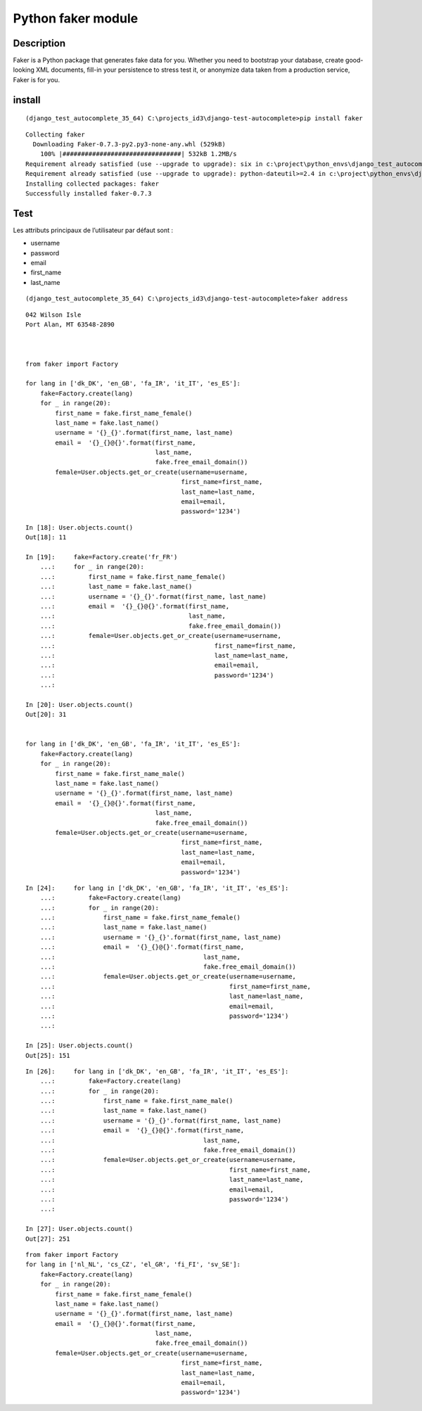 
.. index::
   pair: Faker ; Python 


.. _faker:

=====================
Python faker module 
=====================

.. seealso::

   - https://github.com/joke2k/faker
   - https://faker.readthedocs.io/en/master/
   - http://blog.districtdatalabs.com/a-practical-guide-to-anonymizing-datasets-with-python-faker


.. figure:: faker.png
   :align: center
   
   
Description
============

Faker is a Python package that generates fake data for you. Whether you need to 
bootstrap your database, create good-looking XML documents, fill-in your 
persistence to stress test it, or anonymize data taken from a production service, 
Faker is for you.   


install
=======

::

    (django_test_autocomplete_35_64) C:\projects_id3\django-test-autocomplete>pip install faker
    
::
    
    Collecting faker
      Downloading Faker-0.7.3-py2.py3-none-any.whl (529kB)
        100% |################################| 532kB 1.2MB/s
    Requirement already satisfied (use --upgrade to upgrade): six in c:\project\python_envs\django_test_autocomplete_35_64\lib\site-packages (from faker)
    Requirement already satisfied (use --upgrade to upgrade): python-dateutil>=2.4 in c:\project\python_envs\django_test_autocomplete_35_64\lib\site-packages (from faker)
    Installing collected packages: faker
    Successfully installed faker-0.7.3


Test
=====

.. seealso::

   - https://docs.djangoproject.com/eb/dev/ref/contrib/auth/
   - https://faker.readthedocs.io/en/master/providers/faker.providers.internet.html
   - https://faker.readthedocs.io/en/master/providers/faker.providers.person.html


Les attributs principaux de l’utilisateur par défaut sont :

- username
- password
- email
- first_name
- last_name


::

    (django_test_autocomplete_35_64) C:\projects_id3\django-test-autocomplete>faker address
    
::
    
    042 Wilson Isle
    Port Alan, MT 63548-2890
    


    from faker import Factory 

    for lang in ['dk_DK', 'en_GB', 'fa_IR', 'it_IT', 'es_ES']:
        fake=Factory.create(lang)
        for _ in range(20):
            first_name = fake.first_name_female()
            last_name = fake.last_name()
            username = '{}_{}'.format(first_name, last_name)
            email =  '{}_{}@{}'.format(first_name, 
                                       last_name,
                                       fake.free_email_domain())
            female=User.objects.get_or_create(username=username,
                                              first_name=first_name,
                                              last_name=last_name,
                                              email=email,
                                              password='1234')
   

::

    In [18]: User.objects.count()
    Out[18]: 11

    In [19]:     fake=Factory.create('fr_FR')
        ...:     for _ in range(20):
        ...:         first_name = fake.first_name_female()
        ...:         last_name = fake.last_name()
        ...:         username = '{}_{}'.format(first_name, last_name)
        ...:         email =  '{}_{}@{}'.format(first_name,
        ...:                                    last_name,
        ...:                                    fake.free_email_domain())
        ...:         female=User.objects.get_or_create(username=username,
        ...:                                           first_name=first_name,
        ...:                                           last_name=last_name,
        ...:                                           email=email,
        ...:                                           password='1234')
        ...:

    In [20]: User.objects.count()
    Out[20]: 31   


    for lang in ['dk_DK', 'en_GB', 'fa_IR', 'it_IT', 'es_ES']:
        fake=Factory.create(lang)
        for _ in range(20):
            first_name = fake.first_name_male()
            last_name = fake.last_name()
            username = '{}_{}'.format(first_name, last_name)
            email =  '{}_{}@{}'.format(first_name, 
                                       last_name,
                                       fake.free_email_domain())
            female=User.objects.get_or_create(username=username,
                                              first_name=first_name,
                                              last_name=last_name,
                                              email=email,
                                              password='1234')
                
                

::

    In [24]:     for lang in ['dk_DK', 'en_GB', 'fa_IR', 'it_IT', 'es_ES']:
        ...:         fake=Factory.create(lang)
        ...:         for _ in range(20):
        ...:             first_name = fake.first_name_female()
        ...:             last_name = fake.last_name()
        ...:             username = '{}_{}'.format(first_name, last_name)
        ...:             email =  '{}_{}@{}'.format(first_name,
        ...:                                        last_name,
        ...:                                        fake.free_email_domain())
        ...:             female=User.objects.get_or_create(username=username,
        ...:                                               first_name=first_name,
        ...:                                               last_name=last_name,
        ...:                                               email=email,
        ...:                                               password='1234')
        ...:

    In [25]: User.objects.count()
    Out[25]: 151                                          
                                          

::

    In [26]:     for lang in ['dk_DK', 'en_GB', 'fa_IR', 'it_IT', 'es_ES']:
        ...:         fake=Factory.create(lang)
        ...:         for _ in range(20):
        ...:             first_name = fake.first_name_male()
        ...:             last_name = fake.last_name()
        ...:             username = '{}_{}'.format(first_name, last_name)
        ...:             email =  '{}_{}@{}'.format(first_name,
        ...:                                        last_name,
        ...:                                        fake.free_email_domain())
        ...:             female=User.objects.get_or_create(username=username,
        ...:                                               first_name=first_name,
        ...:                                               last_name=last_name,
        ...:                                               email=email,
        ...:                                               password='1234')
        ...:

    In [27]: User.objects.count()
    Out[27]: 251


::

    from faker import Factory 
    for lang in ['nl_NL', 'cs_CZ', 'el_GR', 'fi_FI', 'sv_SE']:
        fake=Factory.create(lang)
        for _ in range(20):
            first_name = fake.first_name_female()
            last_name = fake.last_name()
            username = '{}_{}'.format(first_name, last_name)
            email =  '{}_{}@{}'.format(first_name, 
                                       last_name,
                                       fake.free_email_domain())
            female=User.objects.get_or_create(username=username,
                                              first_name=first_name,
                                              last_name=last_name,
                                              email=email,
                                              password='1234')
